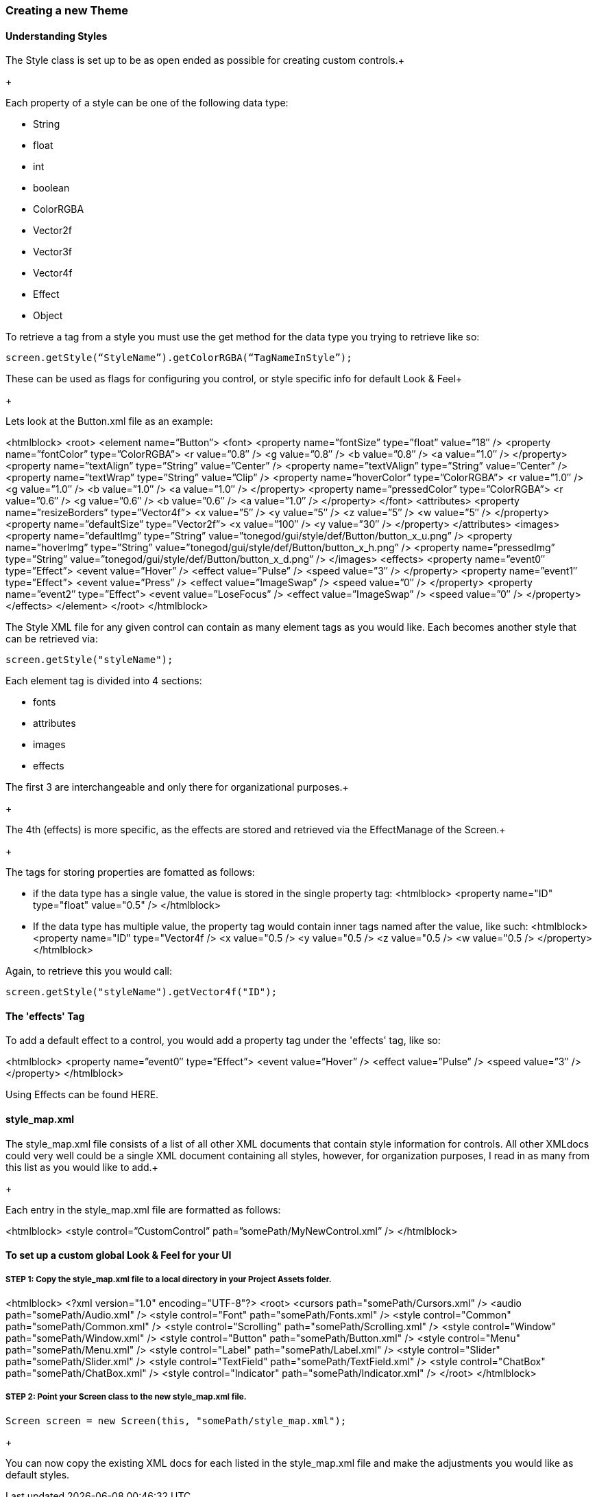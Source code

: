 

=== Creating a new Theme


==== Understanding Styles

The Style class is set up to be as open ended as possible for creating custom controls.+

+

Each property of a style can be one of the following data type:


*  String
*  float
*  int
*  boolean
*  ColorRGBA
*  Vector2f
*  Vector3f
*  Vector4f
*  Effect
*  Object

To retrieve a tag from a style you must use the get method for the data type you trying to retrieve like so:


[source,java]

----

screen.getStyle(“StyleName”).getColorRGBA(“TagNameInStyle”);

----

These can be used as flags for configuring you control, or style specific info for default Look &amp; Feel+

+

Lets look at the Button.xml file as an example:

<htmlblock>
&lt;root&gt;
    &lt;element name=”Button”&gt;
        &lt;font&gt;
            &lt;property name=”fontSize” type=”float” value=”18″ /&gt;
            &lt;property name=”fontColor” type=”ColorRGBA”&gt;
                &lt;r value=”0.8″ /&gt;
                &lt;g value=”0.8″ /&gt;
                &lt;b value=”0.8″ /&gt;
                &lt;a value=”1.0″ /&gt;
            &lt;/property&gt;
            &lt;property name=”textAlign” type=”String” value=”Center” /&gt;
            &lt;property name=”textVAlign” type=”String” value=”Center” /&gt;
            &lt;property name=”textWrap” type=”String” value=”Clip” /&gt;
            &lt;property name=”hoverColor” type=”ColorRGBA”&gt;
                &lt;r value=”1.0″ /&gt;
                &lt;g value=”1.0″ /&gt;
                &lt;b value=”1.0″ /&gt;
                &lt;a value=”1.0″ /&gt;
            &lt;/property&gt;
            &lt;property name=”pressedColor” type=”ColorRGBA”&gt;
                &lt;r value=”0.6″ /&gt;
                &lt;g value=”0.6″ /&gt;
                &lt;b value=”0.6″ /&gt;
                &lt;a value=”1.0″ /&gt;
            &lt;/property&gt;
        &lt;/font&gt;
        &lt;attributes&gt;
            &lt;property name=”resizeBorders” type=”Vector4f”&gt;
                &lt;x value=”5″ /&gt;
                &lt;y value=”5″ /&gt;
                &lt;z value=”5″ /&gt;
                &lt;w value=”5″ /&gt;
            &lt;/property&gt;
            &lt;property name=”defaultSize” type=”Vector2f”&gt;
                &lt;x value=”100″ /&gt;
                &lt;y value=”30″ /&gt;
            &lt;/property&gt;
        &lt;/attributes&gt;
        &lt;images&gt;
            &lt;property name=”defaultImg” type=”String” value=”tonegod/gui/style/def/Button/button_x_u.png” /&gt;
            &lt;property name=”hoverImg” type=”String” value=”tonegod/gui/style/def/Button/button_x_h.png” /&gt;
            &lt;property name=”pressedImg” type=”String” value=”tonegod/gui/style/def/Button/button_x_d.png” /&gt;
        &lt;/images&gt;
        &lt;effects&gt;
            &lt;property name=”event0″ type=”Effect”&gt;
                &lt;event value=”Hover” /&gt;
                &lt;effect value=”Pulse” /&gt;
                &lt;speed value=”3″ /&gt;
            &lt;/property&gt;
            &lt;property name=”event1″ type=”Effect”&gt;
                &lt;event value=”Press” /&gt;
                &lt;effect value=”ImageSwap” /&gt;
                &lt;speed value=”0″ /&gt;
            &lt;/property&gt;
            &lt;property name=”event2″ type=”Effect”&gt;
                &lt;event value=”LoseFocus” /&gt;
                &lt;effect value=”ImageSwap” /&gt;
                &lt;speed value=”0″ /&gt;
            &lt;/property&gt;
        &lt;/effects&gt;
    &lt;/element&gt;
&lt;/root&gt;
</htmlblock>

The Style XML file for any given control can contain as many element tags as you would like.  Each becomes another style that can be retrieved via:


[source,java]

----

screen.getStyle("styleName");

----

Each element tag is divided into 4 sections:


*  fonts
*  attributes
*  images
*  effects

The first 3 are interchangeable and only there for organizational purposes.+

+

The 4th (effects) is more specific, as the effects are stored and retrieved via the EffectManage of the Screen.+

+

The tags for storing properties are fomatted as follows:


*  if the data type has a single value, the value is stored in the single property tag:
<htmlblock>
&lt;property name=&quot;ID&quot; type=&quot;float&quot; value=&quot;0.5&quot; /&gt;
</htmlblock>

*  If the data type has multiple value, the property tag would contain inner tags named after the value, like such:
<htmlblock>
&lt;property name=&quot;ID&quot; type=&quot;Vector4f /&gt;
    &lt;x value=&quot;0.5 /&gt; 
    &lt;y value=&quot;0.5 /&gt; 
    &lt;z value=&quot;0.5 /&gt; 
    &lt;w value=&quot;0.5 /&gt; 
&lt;/property&gt;
</htmlblock>

Again, to retrieve this you would call:


[source,java]

----

screen.getStyle("styleName").getVector4f("ID");

----


==== The 'effects' Tag

To add a default effect to a control, you would add a property tag under the 'effects' tag, like so:

<htmlblock>
&lt;property name=”event0″ type=”Effect”&gt;
    &lt;event value=”Hover” /&gt;
    &lt;effect value=”Pulse” /&gt;
    &lt;speed value=”3″ /&gt;
&lt;/property&gt;
</htmlblock>

Using Effects can be found HERE.



==== style_map.xml

The style_map.xml file consists of a list of all other XML documents that contain style information for controls. All other XMLdocs could very well could be a single XML document containing all styles, however, for organization purposes, I read in as many from this list as you would like to add.+

+

Each entry in the style_map.xml file are formatted as follows:

<htmlblock>
&lt;style control=”CustomControl” path=”somePath/MyNewControl.xml” /&gt;
</htmlblock>





==== To set up a custom global Look & Feel for your UI


===== STEP 1: Copy the style_map.xml file to a local directory in your Project Assets folder.
<htmlblock>
&lt;?xml version=&quot;1.0&quot; encoding=&quot;UTF-8&quot;?&gt;
&lt;root&gt;
	&lt;cursors path=&quot;somePath/Cursors.xml&quot; /&gt;
	&lt;audio path=&quot;somePath/Audio.xml&quot; /&gt;
	&lt;style control=&quot;Font&quot; path=&quot;somePath/Fonts.xml&quot; /&gt;
	&lt;style control=&quot;Common&quot; path=&quot;somePath/Common.xml&quot; /&gt;
	&lt;style control=&quot;Scrolling&quot; path=&quot;somePath/Scrolling.xml&quot; /&gt;
	&lt;style control=&quot;Window&quot; path=&quot;somePath/Window.xml&quot; /&gt;
	&lt;style control=&quot;Button&quot; path=&quot;somePath/Button.xml&quot; /&gt;
	&lt;style control=&quot;Menu&quot; path=&quot;somePath/Menu.xml&quot; /&gt;
	&lt;style control=&quot;Label&quot; path=&quot;somePath/Label.xml&quot; /&gt;
	&lt;style control=&quot;Slider&quot; path=&quot;somePath/Slider.xml&quot; /&gt;
	&lt;style control=&quot;TextField&quot; path=&quot;somePath/TextField.xml&quot; /&gt;
	&lt;style control=&quot;ChatBox&quot; path=&quot;somePath/ChatBox.xml&quot; /&gt;
	&lt;style control=&quot;Indicator&quot; path=&quot;somePath/Indicator.xml&quot; /&gt;
&lt;/root&gt;
</htmlblock>


===== STEP 2: Point your Screen class to the new style_map.xml file.

[source,java]

----

Screen screen = new Screen(this, "somePath/style_map.xml");

----

+

You can now copy the existing XML docs for each listed in the style_map.xml file and make the adjustments you would like as default styles.




